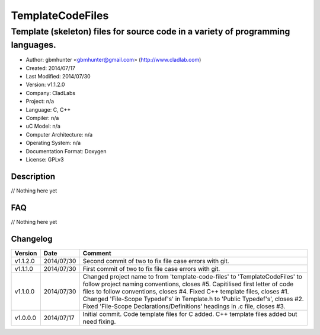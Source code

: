 ==============================================================
TemplateCodeFiles
==============================================================

--------------------------------------------------------------------------------
Template (skeleton) files for source code in a variety of programming languages.
--------------------------------------------------------------------------------

- Author: gbmhunter <gbmhunter@gmail.com> (http://www.cladlab.com)
- Created: 2014/07/17
- Last Modified: 2014/07/30
- Version: v1.1.2.0
- Company: CladLabs
- Project: n/a
- Language: C, C++
- Compiler: n/a
- uC Model: n/a
- Computer Architecture: n/a
- Operating System: n/a
- Documentation Format: Doxygen
- License: GPLv3

.. role:: bash(code)
	:language: bash

Description
===========

// Nothing here yet
	
FAQ
===

// Nothing here yet


Changelog
=========

========= ========== ===================================================================================================
Version   Date       Comment
========= ========== ===================================================================================================
v1.1.2.0  2014/07/30 Second commit of two to fix file case errors with git.
v1.1.1.0  2014/07/30 First commit of two to fix file case errors with git.
v1.1.0.0  2014/07/30 Changed project name to from 'template-code-files' to 'TemplateCodeFiles' to follow project naming conventions, closes #5. Capitilised first letter of code files to follow conventions, closes #4. Fixed C++ template files, closes #1. Changed 'File-Scope Typedef's' in Template.h to 'Public Typedef's', closes #2. Fixed 'File-Scope Declarations/Definitions' headings in .c file, closes #3.
v1.0.0.0  2014/07/17 Initial commit. Code template files for C added. C++ template files added but need fixing.
========= ========== ===================================================================================================